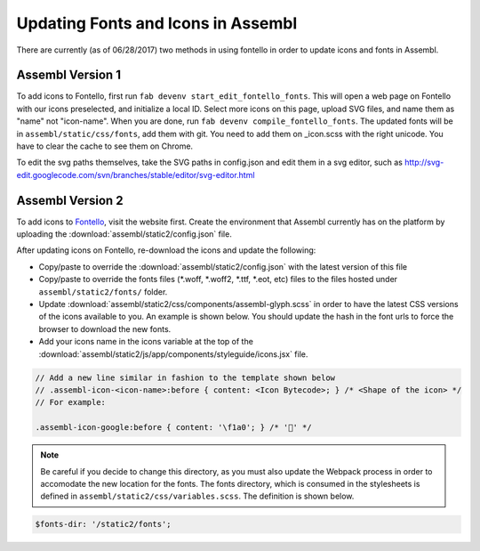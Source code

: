 Updating Fonts and Icons in Assembl
===================================

There are currently (as of 06/28/2017) two methods in using fontello in order to update icons and fonts
in Assembl.


Assembl Version 1
-----------------

To add icons to Fontello, first run ``fab devenv start_edit_fontello_fonts``.
This will open a web page on Fontello with our icons preselected, and initialize a local ID.
Select more icons on this page, upload SVG files, and name them as "name" not "icon-name". When you are done, run ``fab devenv compile_fontello_fonts``. The updated fonts will be in ``assembl/static/css/fonts``, add them with git.
You need to add them on _icon.scss with the right unicode. You have to clear the cache to see them on Chrome.

To edit the svg paths themselves, take the SVG paths in config.json and edit them in a svg editor, such as http://svg-edit.googlecode.com/svn/branches/stable/editor/svg-editor.html


Assembl Version 2
-----------------

To add icons to Fontello_, visit the website first. Create the environment that Assembl currently has on the platform
by uploading the :download:`assembl/static2/config.json` file.

After updating icons on Fontello, re-download the icons and update the following:

- Copy/paste to override the :download:`assembl/static2/config.json` with the latest version of this file
- Copy/paste to override the fonts files (\*\.woff, \*\.woff2, \*\.ttf, \*\.eot, etc) files to the files hosted under ``assembl/static2/fonts/`` folder.
- Update :download:`assembl/static2/css/components/assembl-glyph.scss` in order to have the latest CSS versions of the icons available to you. An example is shown below.
  You should update the hash in the font urls to force the browser to download the new fonts.
- Add your icons name in the icons variable at the top of the :download:`assembl/static2/js/app/components/styleguide/icons.jsx` file.

.. code-block:: scss

	// Add a new line similar in fashion to the template shown below
	// .assembl-icon-<icon-name>:before { content: <Icon Bytecode>; } /* <Shape of the icon> */
	// For example:

	.assembl-icon-google:before { content: '\f1a0'; } /* '' */

.. note::

	Be careful if you decide to change this directory, as you must also update the Webpack process in order to accomodate the new location for the fonts. The fonts directory, which is consumed in the stylesheets is defined in ``assembl/static2/css/variables.scss``. The definition is shown below.

.. code-block:: scss

	$fonts-dir: '/static2/fonts';

.. _Fontello: http://fontello.com
